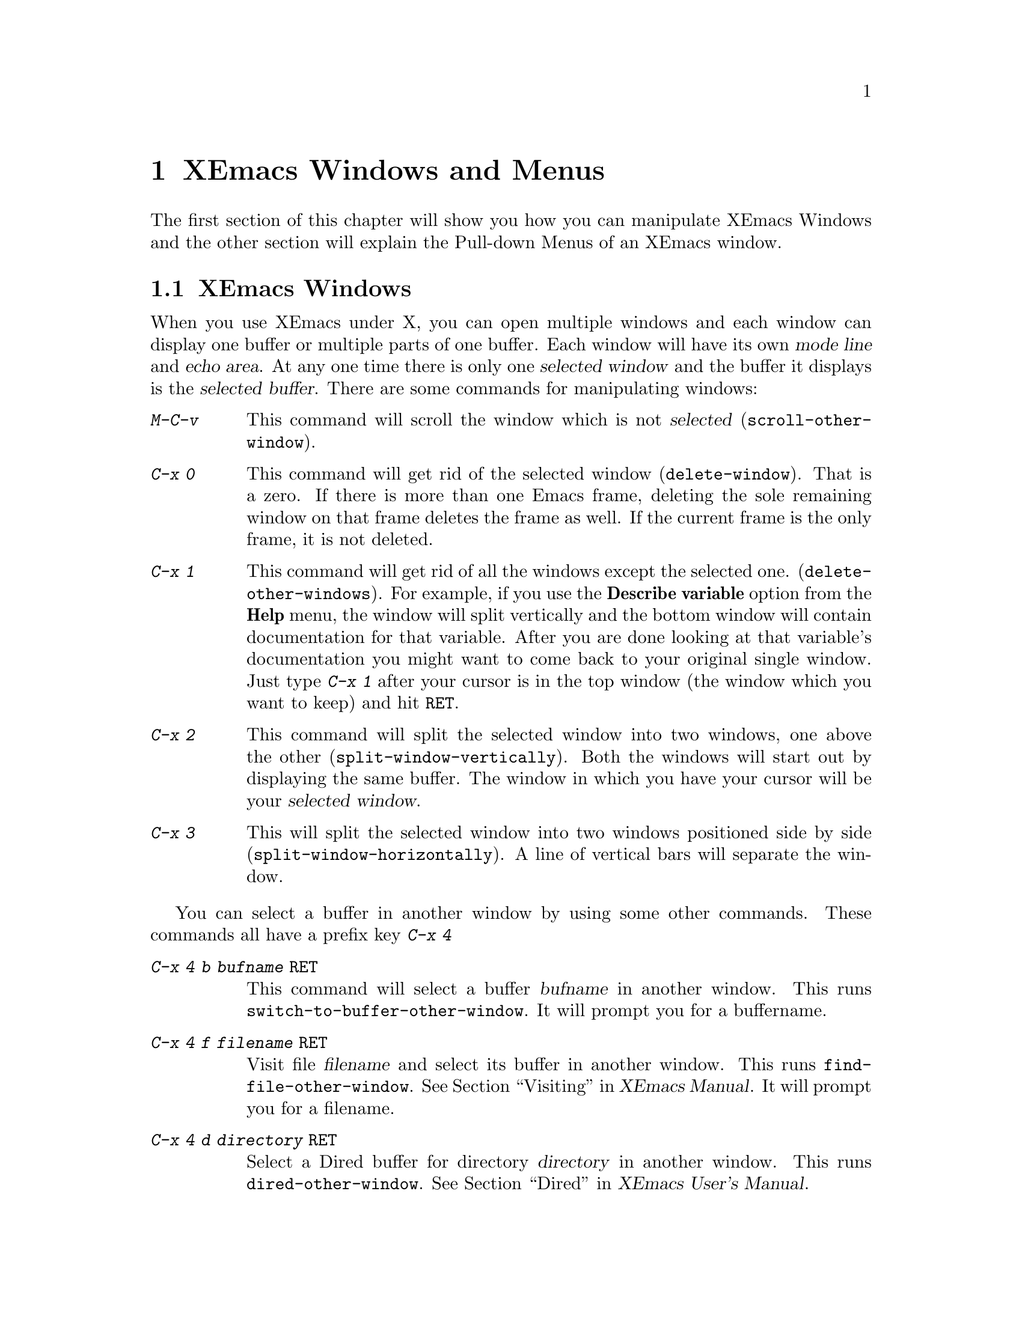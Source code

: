 @comment  node-name,  next,  previous,  up
@node Windows and Menus, Edit, Entering, Top
@chapter XEmacs Windows and Menus
@cindex selected window
@cindex windows
@findex delete-window
@findex delete-other-windows
@findex scroll-other-window
  
  The first section of this chapter will show you how you can manipulate
XEmacs Windows and the other section will explain the Pull-down Menus of
an XEmacs window.

@comment  node-name,  next,  previous,  up
@menu
* XEmacs Window::               Manipulating XEmacs Windows
* Pull-down Menus::             Description of XEmacs Pull-down Menus
@end menu

@node XEmacs Window, Pull-down Menus, Windows and Menus, Windows and Menus
@section XEmacs Windows
  When you use XEmacs under X, you can open multiple windows and each
window can display one buffer or multiple parts of one buffer. Each window
will have its own @dfn{mode line} and @dfn{echo area}. At any one time
there is only one @dfn{selected window} and the buffer it displays is
the @dfn{selected buffer}. There are some commands for manipulating
windows:

@kindex C-x 0
@kindex C-x 1
@kindex C-x 2
@kindex C-x 3
@kindex C-x 4
@kindex M-C-v
@table @kbd
@item M-C-v
@findex scroll-other-window
This command will scroll the window which is not @dfn{selected} 
(@code{scroll-other-window}).

@findex delete-window
@item C-x 0
This command will get rid of the selected window (@code{delete-window}).
That is a zero. If there is more than one Emacs frame, deleting the
sole remaining window on that frame deletes the frame as well. If the
current frame is the only frame, it is not deleted.

@findex delete-other-windows 
@item C-x 1
This command will get rid of all the windows except the selected one. 
(@code{delete-other-windows}). For example, if you use the @b{Describe
variable} option from the @b{Help} menu, the window will split
vertically and the bottom window will contain documentation for that
variable. After you are done looking at that variable's documentation
you might want to come back to your original single window. Just type
@kbd{C-x 1} after your cursor is in the top window (the window which you
want to keep) and hit @key{RET}.

@findex split-window-vertically 
@item C-x 2
This command will split the selected window into two windows, one above
the other (@code{split-window-vertically}). Both the windows will start
out by displaying the same buffer. The window in which you have your
cursor will be your @dfn{selected window}.

@findex split-window-horizontally
@item C-x 3
This will split the selected window into two windows positioned side by
side (@code{split-window-horizontally}). A line of vertical bars will
separate the window.
@end table
@noindent

You can select a buffer in another window by using some other
commands. These commands all have a prefix key @kbd{C-x 4} 
@table @kbd
@kindex C-x 4 b
@kindex C-x 4 f
@kindex C-x 4 d
@kindex C-x 4 m
@findex switch-to-buffer-other-window
@findex find-file-other-window
@findex dired-other-window
@findex mail-other-window
@item C-x 4 b @var{bufname} @key{RET}
This command will select a buffer @var{bufname} in another window.  This
runs @code{switch-to-buffer-other-window}. It will prompt you for a
buffername.

@item C-x 4 f @var{filename} @key{RET}
Visit file @var{filename} and select its buffer in another window.  This
runs @code{find-file-other-window}.  @xref{Visiting,,,,XEmacs
Manual}. It will prompt you for a filename.

@item C-x 4 d @var{directory} @key{RET}
Select a Dired buffer for directory @var{directory} in another window.
This runs @code{dired-other-window}.  @xref{Dired,,,,XEmacs User's
Manual}.

@item C-x 4 m
Start composing a mail message in another window.  This runs
@code{mail-other-window}, and its same-window version is @kbd{C-x m}.
@xref{Sending Mail,,,,XEmacs User's Manual}, for information on how
to @b{S}end @b{M}ail using XEmacs. @xref{Reading Mail With
Rmail,,,,XEmacs User's Manual}, for information on reading mail using
@b{Rmail}.
@end table

  
  If you click the right button on the mouse on a mode line, you will
get a menu with following options:
@cindex windows
@cindex pull-down-menus
@cindex menus
@table @b
@item Delete Window
Choosing this menu will remove the window above this modeline from the frame.
@item Delete Other Windows
Delete all windows on the frame except for the one above this modeline.
@item Split Window
Split the window above the mode line in half, creating another window. 
@item Split Window Horizontally
Split the window above the mode line in half horizontally, so that there
will be two windows side-by-side.
@item Balance Windows
Readjust the sizes of all windows on the frame until all windows have
roughly the same number of lines.
@end table


@comment  node-name,  next,  previous,  up
@node Pull-down Menus,  , XEmacs Window, Windows and Menus
@section XEmacs Pull-down Menus

When you run XEmacs under X, each Emacs frame has a menu-bar at the top
which provides commands for editing, help and other
options. All these options are also available via key commands, the
menus just provide convenient short-cuts. The key commands are displayed
right besides some of the the options. The following is a brief
description of the four default menus on the menu bar:

@menu
* File menu::                   Items on the File menu
* Edit menu::                   Items on the Edit menu
* Options Menu::                Items on the Options Menu
* Buffers Menu::                Items on the Buffers Menu
* Help menu::                   The Help Menu at the extreme right on
                                the frame
@end menu

@node File menu, Edit menu, Pull-down Menus, Pull-down Menus
@subsection The File Menu
@cindex File menu
@cindex Open in New Frame... menu item
@cindex Open ... menu item
@cindex Insert File... menu item
@cindex Save Buffer menu item
@cindex Save Buffer As ... menu item
@cindex Revert Buffer menu item
@cindex Kill Buffer menu item
@cindex Print Buffer menu item
@cindex New Frame menu item
@cindex Delete Frame menu item
@cindex Split Frame
@cindex Un-split (Keep This)
@cindex Un-split (Keep Others)
@cindex Exit Emacs menu item

The @b{File} menu bar contains the following items. To choose a
particular option, press the left mouse button and drag it to the item
you wish to select. Then release the button.

@table @b
@item Open...
This option will prompt you for a file name. You will get a message in
the echo area:

@example
Find File: 
@end example
@noindent
After Find File, there might be a directory path also. After you type
the file name and press @key{RET} the file will be loaded into a new
buffer.  

@item Open in New Frame...
It prompts you for a file name and loads that file in a new buffer in
a new frame. You can open many frames for the same Emacs session. You
can delete the frame by selecting @b{Delete Frame}. 

@item Insert File...
Prompts you for a filename and inserts the contents of this filename in
your current buffer. Position your cursor at the place you wish to
insert the file and select this option. You will get the following
message in the echo area:

@example
Insert file:
@end example
@noindent
Insert the file name and press @key{RET}.

@item Save <Buffername>
It saves the changes you have made to the buffer. If you have made
changes which are not saved yet, the option will appear dark, otherwise
it will be light and unselectable. If you do not wish to save the
changes, select @b{Revert Buffer}.

@item Save As...
Prompts you for a filename and saves the current buffer in that file. It
loads the new file if the filename you specify is different from the one
you were working with.

@item Print Buffer <buffername>
Prints a hardcopy of the current or @dfn{selected} buffer.

@item New Frame
Opens a new frame with @b{*scratch*} as the default buffer. It doesn't
prompt you for a filename. To open a file you need to go to that frame
and select @b{Open...}

@item Split Frame
Splits the current window into two equal-sized windows with the same
buffer. To get back a single frame, select @b{Un-Split (Keep
This)}. @xref{XEmacs Window}, for more information about windows. 

@item Un-Split (Keep This)
If the frame contains multiple windows, it will remove all windows
except the selected one. 

@item Un-Split (Keep Others)
If the frame contains multiple windows, it will remove the selected
window and keep the other one.

@item Revert Buffer <buffername>
If you do not wish to save the changes you made to the file since you
opened it, select this option. It will restore the last saved version of
the file to the current buffer.

@item Kill Buffer <buffername>
It will kill the current buffer. If will prompt you if there are unsaved
changes. 

@item Exit Emacs
It will kill the Emacs @dfn{process} as opposed to simply killing the
@dfn{buffer}. Before it kills the process, it will prompt you as to
which unsaved buffers you wish to save by going through the list of the
buffers. 

@end table

@comment  node-name,  next,  previous,  up
@menu
* Edit menu::                   Items on the Edit Menu
* Options Menu::                Items on the Options Menu
* Buffers Menu::                Items on the Buffers Menu
* Help menu::                   The Help Menu at the extreme right on
                                the frame
@end menu

@node Edit menu, Options Menu, File menu, Pull-down Menus
@subsection The Edit Menu
@cindex Undo menu item
@cindex Cut menu item
@cindex Copy menu item
@cindex Paste menu item
@cindex Clear menu item
@cindex Start Macro Recording menu item
@cindex End Macro Recording menu item
@cindex Execute Last Macro menu item

Most of the commands in this menu work on a block of text or a selected
region. The text will be highlighted as you select it.
@table @b
@item Undo 
Undoes the previous command.  If you type something by mistake you can
use this command. For example, if you select @b{Insert File...} from the
@b{File} menu and insert a wrong file by mistake, you can select this
item and it will remove the inserted file. It undoes a batch of text
which is worth an emacs command.

@item Cut
Removes the selected text block from the current buffer, makes it the X
clipboard selection, and places it in the kill ring 
(@pxref{Moving Text}). Before executing this command, you have to select
a region using Emacs region selection commands or with the
mouse. @xref{Selecting Text}. 

@item Copy 
Makes a selected text block the X clipboard selection, and places it in
the kill ring.  You can select text using one of the Emacs region
selection commands or by selecting a text region with the
mouse. @xref{Selecting Text}, for more information.

@item Paste 
Inserts the current value of the X clipboard selection in the current
buffer.  Note that this is not necessarily the same as the Emacs
@code{yank} command, because the Emacs kill ring and the X clipboard
selection are not the same thing.  You can paste in text you have placed
in the clipboard using @b{Copy} or @b{Cut}.  You can also use @b{Paste}
to insert text that was pasted into the clipboard from other
applications. @xref{X Clipboard Selection,,,,XEmacs User's Manual},
for information on using Clipboard Selection.

@item Clear
Removes the selected text block from the current buffer but does not
place it in the kill ring or the X clipboard selection. You will not be
able to get this text back.

@item Start Macro Recording
After selecting this, Emacs will remember every keystroke you type until
@b{End Macro Recording} is selected.  

@item End Macro Recording
Selecting this tells emacs to stop remembering your keystrokes. 

@item Execute Last Macro
Selecting this item will cause emacs to re-interpret all of the
keystrokes which were saved between selections of the @b{Start Macro
Recording} and @b{End Macro Recording} menu items.  You can now execute
the most recent keyboard macro. @xref{Keyboard Macros,,,,XEmacs
Reference Manual}, for further information.
@end table

@comment  node-name,  next,  previous,  up
@node Options Menu, Buffers Menu, Edit menu, Pull-down Menus
@subsection The Options Menu
@cindex Options menu
@cindex Read Only menu item
@cindex Case Sensitive Search menu item
@cindex Overstrike menu item
@cindex Auto Delete Selection menu item
@cindex Teach Extended Commands menu item
@cindex Syntax Highlighting menu item
@cindex Paren Highlighting menu item
@cindex Font menu item
@cindex Size menu item
@cindex Weight menu item
@cindex Buffers Menu Length... menu item
@cindex Buffers Sub-Menus menu item
@cindex Save Options

There are sub-menus for some of the menus which you will need to
select. If sub-menus exist for an item, they will be displayed
automatically when you drag the mouse on that item. The items in this
menu provide some fancy editing operations.

@table @b
@item Read Only
Selecting this item will cause the buffer to visit the file in a 
read-only mode. Changes to the file will not be allowed. 

@item Case Sensitive Search
Selecting this item will cause searches to be case-sensitive. If 
its not selected then searches will ignore case. This option is 
local to the buffer. For example, if this item is selected and you are
searching for @samp{Smile}, then an occurrence of @samp{smile} will not
be recognized because of the smaller case of @samp{s}.

@item Overstrike
After selecting this item, when you type letters they will replace 
existing text on a one-to-one basis, rather than pushing it to the 
right. At the end of a line, such characters extend the line. Before 
a tab, such characters insert until the tab is filled in. 

@item Auto Delete Selection
Selecting this item will cause automatic deletion of the selected 
region. After you select a region and hit the @key{RET} key, the
selected text will be deleted. The typed text will replace the selection
if the selection is active (i.e. if its highlighted). If the option is
not selected then the typed text is just inserted at the cursor.

@item Teach Extended Commands
After you  select this item, any time you execute a command with 
@kbd{M-x} which has a shorter keybinding, you will be shown the 
alternate binding before the command executes. For example if you type
@kbd{M-x find-file-other-window} which performs the same function as the
@b{Open in New Frame...} in @b{File} menu you will see the following
message:

@example
M-x find-file-other-frame (bound to keys: C-x 4 f, C-x 4 C-f)
@end example 

@item Syntax Highlighting
You can customize your @code{.emacs} file to include the font-lock mode
so that when you select this item, the comments will be displayed in one
face, strings in another, reserved words in another, and so
on. @xref{Customization,,,,XEmacs User's Manual}, for more
information on customizing @code{.emacs} file.  After selecting this
item, you will find your code a lot easier to read. When @b{Fonts} is
selected, different parts of the program will appear in different
Fonts. When @b{Colors} is selected, then the program will be displayed
in different colors. Selecting @b{None} causes the program to appear in
just one Font and Color. Selecting @b{Less} resets the Fonts and Colors
to a fast, minimal set of decorations. Selecting @b{More} resets the
Fonts and Colors to a larger set of decorations. For example, if
@b{Less} is selected (which is the default setting) then you might have
all comments in green color. It does not matter what the comments
contain. Whereas, if @b{More} is selected then a function name in the
comments themselves might appear in a different Color or Font. Even
though the comments themselves might appear in green color, a function
name @dfn{within} the comments might appear in red color.

@item Paren Highlighting
After selecting @b{Blink} from this item, if you place the cursor 
on a parenthesis, the matching parenthesis will blink. If you select 
@b{Highlight} and place the cursor on a parenthesis, the whole 
expression of the parenthesis under the cursor will be highlighted. 
Selecting @b{None} will turn off the options (regarding @b{Paren 
Highlighting}) which you had selected earlier.@refill

@item Font
You can select any Font for your program by choosing from one of the 
available Fonts. The whole buffer will be converted to the Font you select.

@item Size
You can select any size for the text in your buffer (ranging from @b{2} to @b{24}) by selecting the appropriate option.@refill

@item Weight
You can choose either @b{Bold} or @b{Medium} for the weight of the text
of your buffer.

@item Buffers Menu Length...
Prompts you for the number of buffers to display. Then it will display 
that number of most recently selected buffers.

@item Buffers Sub-Menus
After selection of this item the Buffers menu will contain several 
commands, as submenus of each buffer line. If this item is unselected, 
then there are no submenus for each buffer line, the only command 
available will be selecting that buffer.

@item Save Options
Selecting this item will save the current settings of your Options 
menu to your @code{.emacs} file so that the next time you start XEmacs,
you won't need to select the options again.
@end table


@comment  node-name,  next,  previous,  up
@node Buffers Menu, Help menu, Options Menu, Pull-down Menus
@subsection The Buffers Menu
@cindex Buffers menu
The @b{Buffers} menu provides a selection of up to ten buffers and the
item @b{List All Buffers}, which provides a Buffer List. If you select
@b{Buffers Sub-menus} from the @b{Options} menu, you will get some
sub-menus for each of the buffer listing.


@comment  node-name,  next,  previous,  up
@node Help menu,  , Buffers Menu, Pull-down Menus
@subsection The Help Menu
@cindex Help menu

The Help Menu gives you access to Emacs Info and provides a menu
equivalent for some of the choices you have when using @kbd{C-h}. 
@xref{Help}, for more information. 

The @b{Describe variable} and @b{Describe function} will provide
documentation for the corresponding variable or function. The Help menu
also gives access to UNIX online manual pages via the @b{UNIX Manual...}
option.   









